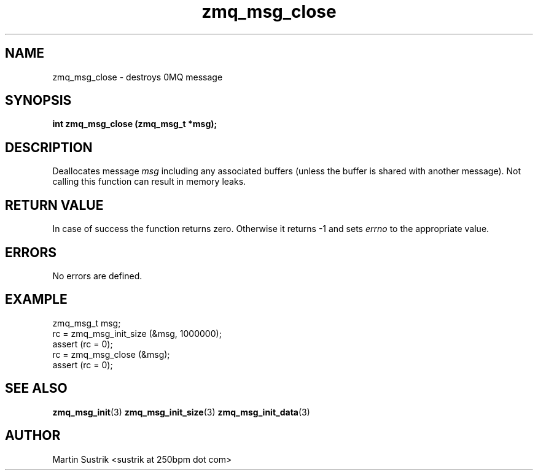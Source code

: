 .TH zmq_msg_close 3 "" "(c)2007-2010 iMatix Corporation" "0MQ User Manuals"
.SH NAME
zmq_msg_close \- destroys 0MQ message
.SH SYNOPSIS
.B int zmq_msg_close (zmq_msg_t *msg);
.SH DESCRIPTION
Deallocates message
.IR msg
including any associated buffers (unless the buffer is
shared with another message). Not calling this function can result in
memory leaks.
.SH RETURN VALUE
In case of success the function returns zero. Otherwise it returns -1 and
sets
.IR errno
to the appropriate value.
.SH ERRORS
No errors are defined.
.SH EXAMPLE
.nf
zmq_msg_t msg;
rc = zmq_msg_init_size (&msg, 1000000);
assert (rc = 0);
rc = zmq_msg_close (&msg);
assert (rc = 0);
.fi
.SH SEE ALSO
.BR zmq_msg_init (3)
.BR zmq_msg_init_size (3)
.BR zmq_msg_init_data (3)
.SH AUTHOR
Martin Sustrik <sustrik at 250bpm dot com>
